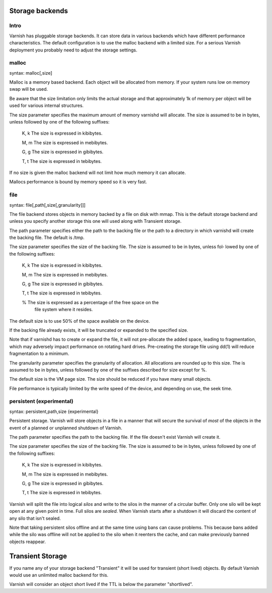 

.. _guide-storage:

Storage backends
----------------

Intro
~~~~~

Varnish has pluggable storage backends. It can store data in various
backends which have different performance characteristics. The default
configuration is to use the malloc backend with a limited size. For a
serious Varnish deployment you probably need to adjust the storage
settings.

malloc
~~~~~~

syntax: malloc[,size]

Malloc is a memory based backend. Each object will be allocated from
memory. If your system runs low on memory swap will be used. 

Be aware that the size limitation only limits the actual storage and
that approximately 1k of memory per object will be used for various
internal structures.

The size parameter specifies the maximum amount of memory varnishd
will allocate.  The size is assumed to be in bytes, unless followed by
one of the following suffixes:

      K, k    The size is expressed in kibibytes.

      M, m    The size is expressed in mebibytes.

      G, g    The size is expressed in gibibytes.

      T, t    The size is expressed in tebibytes.

If no size is given the malloc backend will not limit how much memory
it can allocate.

Mallocs performance is bound by memory speed so it is very fast. 

file
~~~~

syntax: file[,path[,size[,granularity]]]

The file backend stores objects in memory backed by a file on disk
with mmap. This is the default storage backend and unless you specify
another storage this one will used along with Transient storage.

The path parameter specifies either the path to the backing file or
the path to a directory in which varnishd will create the backing
file.  The default is /tmp.

The size parameter specifies the size of the backing file.  The size
is assumed to be in bytes, unless fol‐ lowed by one of the following
suffixes:

      K, k    The size is expressed in kibibytes.

      M, m    The size is expressed in mebibytes.

      G, g    The size is expressed in gibibytes.

      T, t    The size is expressed in tebibytes.

      %       The size is expressed as a percentage of the free space on the
              file system where it resides.

The default size is to use 50% of the space available on the device.

If the backing file already exists, it will be truncated or expanded
to the specified size.

Note that if varnishd has to create or expand the file, it will not
pre-allocate the added space, leading to fragmentation, which may
adversely impact performance on rotating hard drives.  Pre-creating
the storage file using dd(1) will reduce fragmentation to a minimum.

The granularity parameter specifies the granularity of
allocation.  All allocations are rounded up to this size.  The
is assumed to be in bytes, unless followed by one of the
suffixes described for size except for %.

The default size is the VM page size.  The size should be reduced if
you have many small objects.

File performance is typically limited by the write speed of the
device, and depending on use, the seek time.

persistent (experimental)
~~~~~~~~~~~~~~~~~~~~~~~~~

syntax: persistent,path,size {experimental}

Persistent storage. Varnish will store objects in a file in a manner
that will secure the survival of *most* of the objects in the event of
a planned or unplanned shutdown of Varnish.

The path parameter specifies the path to the backing file. If
the file doesn't exist Varnish will create it.

The size parameter specifies the size of the backing file.  The
size is assumed to be in bytes, unless followed by one of the
following suffixes:

      K, k    The size is expressed in kibibytes.

      M, m    The size is expressed in mebibytes.

      G, g    The size is expressed in gibibytes.

      T, t    The size is expressed in tebibytes.

Varnish will split the file into logical *silos* and write to the
silos in the manner of a circular buffer. Only one silo will be kept
open at any given point in time. Full silos are *sealed*. When Varnish
starts after a shutdown it will discard the content of any silo that
isn't sealed.

Note that taking persistent silos offline and at the same time using
bans can cause problems. This because bans added while the silo was
offline will not be applied to the silo when it reenters the cache,
and can make previously banned objects reappear.

Transient Storage
-----------------
      
If you name any of your storage backend "Transient" it will be
used for transient (short lived) objects. By default Varnish
would use an unlimited malloc backend for this.

Varnish will consider an object short lived if the TTL is below the
parameter "shortlived".
